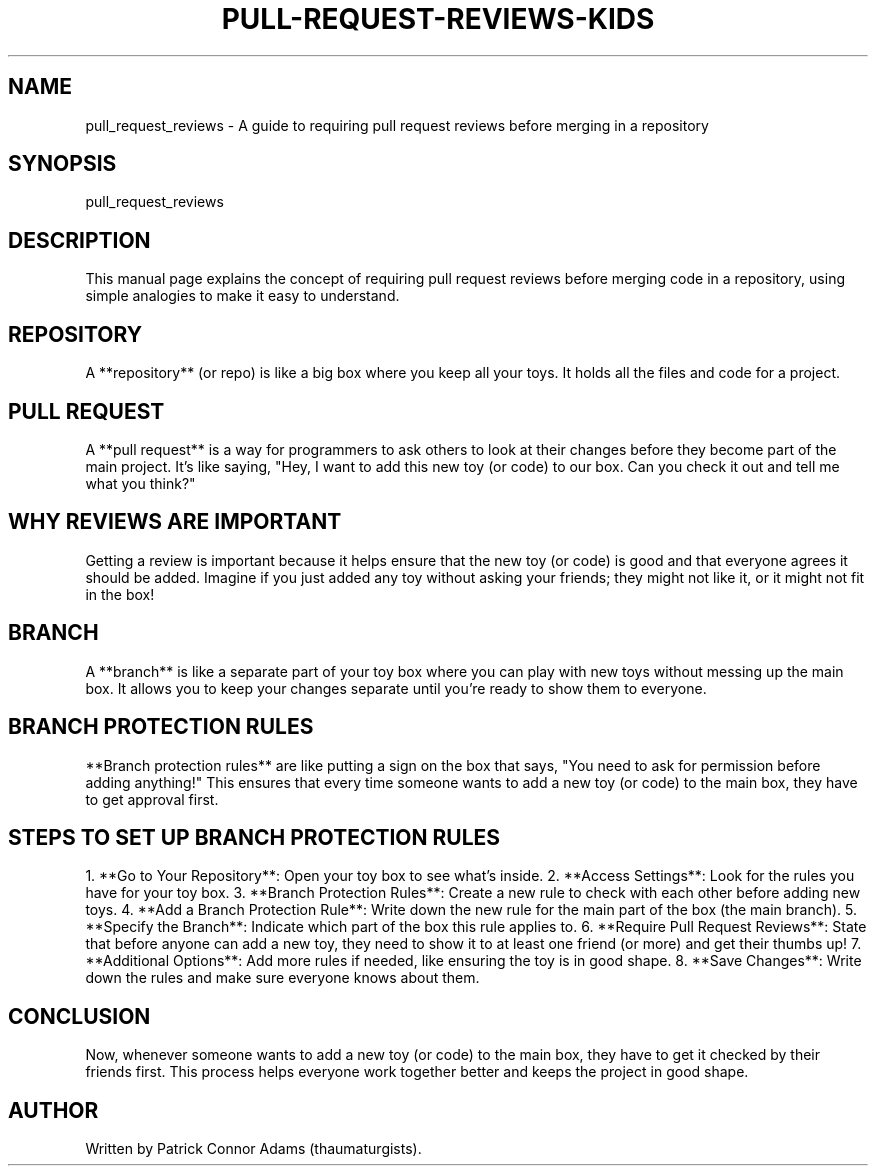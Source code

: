 .\" Manpage for Understanding Pull Request Reviews
.TH PULL-REQUEST-REVIEWS-KIDS 1 "December 2024" "1.0" "Understanding Pull Request Reviews" 
.SH NAME
pull_request_reviews \- A guide to requiring pull request reviews before merging in a repository

.SH SYNOPSIS
pull_request_reviews

.SH DESCRIPTION
This manual page explains the concept of requiring pull request reviews before merging code in a repository, using simple analogies to make it easy to understand.

.SH REPOSITORY
A **repository** (or repo) is like a big box where you keep all your toys. It holds all the files and code for a project.

.SH PULL REQUEST
A **pull request** is a way for programmers to ask others to look at their changes before they become part of the main project. It’s like saying, "Hey, I want to add this new toy (or code) to our box. Can you check it out and tell me what you think?"

.SH WHY REVIEWS ARE IMPORTANT
Getting a review is important because it helps ensure that the new toy (or code) is good and that everyone agrees it should be added. Imagine if you just added any toy without asking your friends; they might not like it, or it might not fit in the box!

.SH BRANCH
A **branch** is like a separate part of your toy box where you can play with new toys without messing up the main box. It allows you to keep your changes separate until you’re ready to show them to everyone.

.SH BRANCH PROTECTION RULES
**Branch protection rules** are like putting a sign on the box that says, "You need to ask for permission before adding anything!" This ensures that every time someone wants to add a new toy (or code) to the main box, they have to get approval first.

.SH STEPS TO SET UP BRANCH PROTECTION RULES
1. **Go to Your Repository**: Open your toy box to see what’s inside.
2. **Access Settings**: Look for the rules you have for your toy box.
3. **Branch Protection Rules**: Create a new rule to check with each other before adding new toys.
4. **Add a Branch Protection Rule**: Write down the new rule for the main part of the box (the main branch).
5. **Specify the Branch**: Indicate which part of the box this rule applies to.
6. **Require Pull Request Reviews**: State that before anyone can add a new toy, they need to show it to at least one friend (or more) and get their thumbs up!
7. **Additional Options**: Add more rules if needed, like ensuring the toy is in good shape.
8. **Save Changes**: Write down the rules and make sure everyone knows about them.

.SH CONCLUSION
Now, whenever someone wants to add a new toy (or code) to the main box, they have to get it checked by their friends first. This process helps everyone work together better and keeps the project in good shape.

.SH AUTHOR
Written by Patrick Connor Adams (thaumaturgists).
